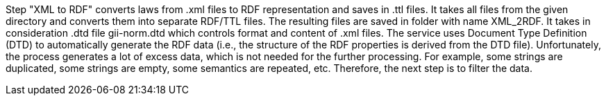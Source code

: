 Step "XML to RDF" converts laws from .xml files to RDF representation and saves in .ttl files. It takes all files from the given directory and converts them into separate RDF/TTL files. The resulting files are saved in folder with name XML_2RDF. It takes in consideration .dtd file gii-norm.dtd which controls format and content of .xml files.
The service uses Document Type Definition (DTD) to automatically generate the RDF data (i.e., the structure of the RDF properties is derived from the DTD file).
Unfortunately, the process generates a lot of excess data, which is not needed for the further processing. For example, some strings are duplicated, some strings are empty, some semantics are repeated, etc.
Therefore, the next step is to filter the data. 